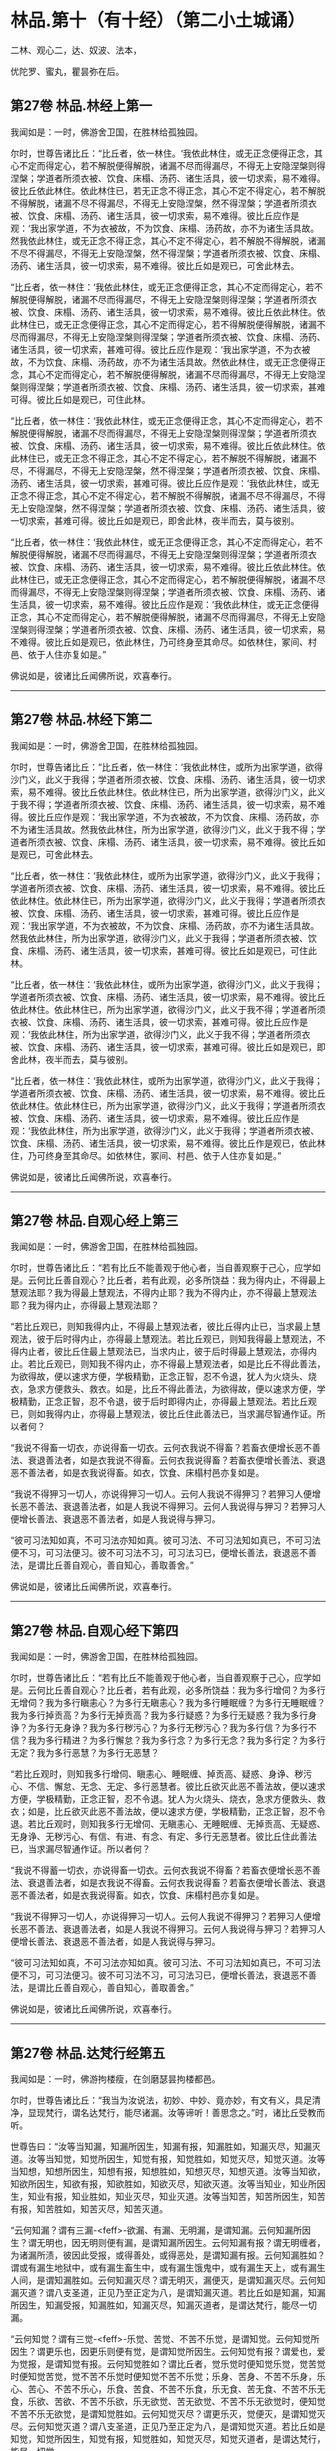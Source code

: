 #+OPTIONS: toc:nil num:nil
*  林品.第十（有十经）（第二小土城诵）

二林、观心二，达、奴波、法本，

优陀罗、蜜丸，瞿昙弥在后。

#+TOC: headlines 2

**  第27卷 林品.林经上第一
我闻如是：一时，佛游舍卫国，在胜林给孤独园。

尔时，世尊告诸比丘：“比丘者，依一林住。‘我依此林住，或无正念便得正念，其心不定而得定心，若不解脱便得解脱，诸漏不尽而得漏尽，不得无上安隐涅槃则得涅槃；学道者所须衣被、饮食、床榻、汤药、诸生活具，彼一切求索，易不难得。彼比丘依此林住。依此林住已，若无正念不得正念，其心不定不得定心，若不解脱不得解脱，诸漏不尽不得漏尽，不得无上安隐涅槃，然不得涅槃；学道者所须衣被、饮食、床榻、汤药、诸生活具，彼一切求索，易不难得。彼比丘应作是观：‘我出家学道，不为衣被故，不为饮食、床榻、汤药故，亦不为诸生活具故。然我依此林住，或无正念不得正念，其心不定不得定心，若不解脱不得解脱，诸漏不尽不得漏尽，不得无上安隐涅槃，然不得涅槃；学道者所须衣被、饮食、床榻、汤药、诸生活具，彼一切求索，易不难得。彼比丘如是观已，可舍此林去。

“比丘者，依一林住：‘我依此林住，或无正念便得正念，其心不定而得定心，若不解脱便得解脱，诸漏不尽而得漏尽，不得无上安隐涅槃则得涅槃；学道者所须衣被、饮食、床榻、汤药、诸生活具，彼一切求索，易不难得。彼比丘依此林住。依此林住已，或无正念便得正念，其心不定而得定心，若不得解脱便得解脱，诸漏不尽而得漏尽，不得无上安隐涅槃则得涅槃；学道者所须衣被、饮食、床榻、汤药、诸生活具，彼一切求索，甚难可得。彼比丘应作是观：‘我出家学道，不为衣被故，不为饮食、床榻、汤药故，亦不为诸生活具故。然依此林住，或无正念便得正念，其心不定而得定心，若不解脱便得解脱，诸漏不尽而得漏尽，不得无上安隐涅槃则得涅槃；学道者所须衣被、饮食、床榻、汤药、诸生活具，彼一切求索，甚难可得。彼比丘如是观已，可住此林。

“比丘者，依一林住：‘我依此林住，或无正念便得正念，其心不定而得定心，若不解脱便得解脱，诸漏不尽而得漏尽，不得无上安隐涅槃则得涅槃；学道者所须衣被、饮食、床榻、汤药、诸生活具，彼一切求索，易不难得。彼比丘依此林住。依此林住已，或无正念不得正念，其心不定不得定心，若不解脱不得解脱，诸漏不尽，不得漏尽，不得无上安隐涅槃，然不得涅槃；学道者所须衣被、饮食、床榻、汤药、诸生活具，彼一切求索，甚难可得。彼比丘应作是观：‘我依此林住，或无正念不得正念，其心不定不得定心，若不解脱不得解脱，诸漏不尽不得漏尽，不得无上安隐涅槃，然不得涅槃；学道者所须衣被、饮食、床榻、汤药、诸生活具，彼一切求索，甚难可得。彼比丘如是观已，即舍此林，夜半而去，莫与彼别。

“比丘者，依一林住：‘我依此林住，或无正念便得正念，其心不定而得定心，若不解脱便得解脱，诸漏不尽而得漏尽，不得无上安隐涅槃则得涅槃；学道者所须衣被、饮食、床榻、汤药、诸生活具，彼一切求索，易不难得。彼比丘依此林住。依此林住已，或无正念便得正念，其心不定而得定心，若不解脱便得解脱，诸漏不尽而得漏尽，不得无上安隐涅槃则得涅槃；学道者所须衣被、饮食、床榻、汤药、诸生活具，彼一切求索，易不难得。彼比丘应作是观：‘我依此林住，或无正念便得正念，其心不定而得定心，若不解脱便得解脱，诸漏不尽而得漏尽，不得无上安隐涅槃则得涅槃；学道者所须衣被、饮食、床榻、汤药、诸生活具，彼一切求索，易不难得。彼比丘如是观已，依此林住，乃可终身至其命尽。如依林住，冢间、村邑、依于人住亦复如是。”

佛说如是，彼诸比丘闻佛所说，欢喜奉行。

--------------

** 第27卷 林品.林经下第二

我闻如是：一时，佛游舍卫国，在胜林给孤独园。

尔时，世尊告诸比丘：“比丘者，依一林住：‘我依此林住，或所为出家学道，欲得沙门义，此义于我得；学道者所须衣被、饮食、床榻、汤药、诸生活具，彼一切求索，易不难得。彼比丘依此林住。依此林住已，所为出家学道，欲得沙门义，此义于我不得；学道者所须衣被、饮食、床榻、汤药、诸生活具，彼一切求索，易不难得。彼比丘应作是观：‘我出家学道，不为衣被故，不为饮食、床榻、汤药故，亦不为诸生活具故。然我依此林住，所为出家学道，欲得沙门义，此义于我不得；学道者所须衣被、饮食、床榻、汤药、诸生活具，彼一切求索，易不难得。彼比丘如是观已，可舍此林去。

“比丘者，依一林住：‘我依此林住，或所为出家学道，欲得沙门义，此义于我得；学道者所须衣被、饮食、床榻、汤药、诸生活具，彼一切求索，易不难得。彼比丘依此林住。依此林住已，所为出家学道，欲得沙门义，此义于我得；学道者所须衣被、饮食、床榻、汤药、诸生活具，彼一切求索，甚难可得。彼比丘应作是观：‘我出家学道，不为衣被故，不为饮食、床榻、汤药故，亦不为诸生活具故。然我依此林住，所为出家学道，欲得沙门义，此义于我得；学道者所须衣被、饮食、床榻、汤药、诸生活具，彼一切求索，甚难可得。彼比丘如是观已，可住此林。

“比丘者，依一林住：‘我依此林住，或所为出家学道，欲得沙门义，此义于我得；学道者所须衣被、饮食、床榻、汤药、诸生活具，彼一切求索，易不难得。彼比丘依此林住。依此林住已，所为出家学道，欲得沙门义，此义于我不得；学道者所须衣被、饮食、床榻、汤药、诸生活具，彼一切求索，甚难可得。彼比丘应作是观：‘我依此林住，所为出家学道，欲得沙门义，此义于我不得；学道者所须衣被、饮食、床榻、汤药、诸生活具，彼一切求索，甚难可得。彼比丘如是观已，即舍此林，夜半而去，莫与彼别。

“比丘者，依一林住：‘我依此林住，或所为出家学道，欲得沙门义，此义于我得；学道者所须衣被、饮食、床榻、汤药、诸生活具，彼一切求索，易不难得。彼比丘依此林住。依此林住已，所为出家学道，欲得沙门义，此义于我得；学道者所须衣被、饮食、床榻、汤药、诸生活具，彼一切求索，易不难得。彼比丘应作是观：‘我依此林住，所为出家学道，欲得沙门义，此义于我得；学道者所须衣被、饮食、床榻、汤药、诸生活具，彼一切求索，易不难得。彼比丘作是观已，依此林住，乃可终身至其命尽。如依林住，冢间、村邑、依于人住亦复如是。”

佛说如是，彼诸比丘闻佛所说，欢喜奉行。

--------------

** 第27卷 林品.自观心经上第三

我闻如是：一时，佛游舍卫国，在胜林给孤独园。

尔时，世尊告诸比丘：“若有比丘不能善观于他心者，当自善观察于己心，应学如是。云何比丘善自观心？比丘者，若有此观，必多所饶益：我为得内止，不得最上慧观法耶？我为得最上慧观法，不得内止耶？我为不得内止，亦不得最上慧观法耶？我为得内止，亦得最上慧观法耶？

“若比丘观已，则知我得内止，不得最上慧观法者，彼比丘得内止已，当求最上慧观法，彼于后时得内止，亦得最上慧观法。若比丘观已，则知我得最上慧观法，不得内止者，彼比丘住最上慧观法已，当求内止，彼于后时得最上慧观法，亦得内止。若比丘观已，则知我不得内止，亦不得最上慧观法者，如是比丘不得此善法，为欲得故，便以速求方便，学极精勤，正念正智，忍不令退，犹人为火烧头、烧衣，急求方便救头、救衣。如是，比丘不得此善法，为欲得故，便以速求方便，学极精勤，正念正智，忍不令退，彼于后时即得内止，亦得最上慧观法。若比丘观已，则如我得内止，亦得最上慧观法，彼比丘住此善法已，当求漏尽智通作证。所以者何？

“我说不得畜一切衣，亦说得畜一切衣。云何衣我说不得畜？若畜衣便增长恶不善法、衰退善法者，如是衣我说不得畜。云何衣我说得畜？若畜衣便增长善法、衰退恶不善法者，如是衣我说得畜。如衣，饮食、床榻村邑亦复如是。

“我说不得狎习一切人，亦说得狎习一切人。云何人我说不得狎习？若狎习人便增长恶不善法、衰退善法者，如是人我说不得狎习。云何人我说得与狎习？若狎习人便增长善法、衰退恶不善法者，如是人我说得与狎习。

“彼可习法知如真，不可习法亦知如真。彼可习法、不可习法知如真已，不可习法便不习，可习法便习。彼不可习法不习，可习法习已，便增长善法，衰退恶不善法，是谓比丘善自观心，善自知心，善取善舍。”

佛说如是，彼诸比丘闻佛所说，欢喜奉行。

--------------

** 第27卷 林品.自观心经下第四

我闻如是：一时，佛游舍卫国，在胜林给孤独园。

尔时，世尊告诸比丘：“若有比丘不能善观于他心者，当自善观察于己心，应学如是。云何比丘善自观心？比丘者，若有此观，必多所饶益：我为多行增伺？为多行无增伺？我为多行瞋恚心？为多行无瞋恚心？我为多行睡眠缠？为多行无睡眠缠？我为多行掉贡高？为多行无掉贡高？我为多行疑惑？为多行无疑惑？我为多行身诤？为多行无身诤？我为多行秽污心？为多行无秽污心？我为多行信？为多行不信？我为多行精进？为多行懈怠？我为多行念？为多行无念？我为多行定？为多行无定？我为多行恶慧？为多行无恶慧？

“若比丘观时，则知我多行增伺、瞋恚心、睡眠缠、掉贡高、疑惑、身诤、秽污心、不信、懈怠、无念、无定、多行恶慧者。彼比丘欲灭此恶不善法故，便以速求方便，学极精勤，正念正智，忍不令退。犹人为火烧头、烧衣，急求方便救头、救衣；如是，比丘欲灭此恶不善法故，便以速求方便，学极精勤，正念正智，忍不令退。若比丘观时，则知我多行无增伺、无瞋恚心、无睡眠缠、无掉贡高、无疑惑、无身诤、无秽污心、有信、有进、有念、有定、多行无恶慧者。彼比丘住此善法已，当求漏尽智通作证。所以者何？

“我说不得蓄一切衣，亦说得畜一切衣。云何衣我说不得畜？若畜衣便增长恶不善法、衰退善法者，如是衣我说不得畜。云何衣我说得畜？若畜衣便增长善法、衰退恶不善法者，如是衣我说得畜。如衣，饮食、床榻村邑亦复如是。

“我说不得狎习一切人，亦说得狎习一切人。云何人我说不得狎习？若狎习人便增长恶不善法、衰退善法者，如是人我说不得狎习。云何人我说得与狎习？若狎习人便增长善法、衰退恶不善法者，如是人我说得与狎习。

“彼可习法知如真，不可习法亦知如真。彼可习法、不可习法知如真已，不可习法便不习，可习法便习。彼不可习法不习，可习法习已，便增长善法，衰退恶不善法，是谓比丘善自观心，善自知心，善取善舍。”

佛说如是，彼诸比丘闻佛所说，欢喜奉行。

--------------

** 第27卷 林品.达梵行经第五

我闻如是：一时，佛游拘楼瘦，在剑磨瑟昙拘楼都邑。

尔时，世尊告诸比丘：“我当为汝说法，初妙、中妙、竟亦妙，有文有义，具足清净，显现梵行，谓名达梵行，能尽诸漏。汝等谛听！善思念之。”时，诸比丘受教而听。

世尊告曰：“汝等当知漏，知漏所因生，知漏有报，知漏胜如，知漏灭尽，知漏灭道。汝等当知觉，知觉所因生，知觉有报，知觉胜如，知觉灭尽，知觉灭道。汝等当知想，知想所因生，知想有报，知想胜如，知想灭尽，知想灭道。汝等当知欲，知欲所因生，知欲有报，知欲胜如，知欲灭尽，知欲灭道。汝等当知业，知业所因生，知业有报，知业胜如，知业灭尽，知业灭道。汝等当知苦，知苦所因生，知苦有报，知苦胜如，知苦灭尽，知苦灭道。

“云何知漏？谓有三漏-<feff>-欲漏、有漏、无明漏，是谓知漏。云何知漏所因生？谓无明也，因无明则便有漏，是谓知漏所因生。云何知漏有报？谓无明缠者，为诸漏所渍，彼因此受报，或得善处，或得恶处，是谓知漏有报。云何知漏胜如？谓或有漏生地狱中，或有漏生畜生中，或有漏生饿鬼中，或有漏生天上，或有漏生人间，是谓知漏胜如。云何知漏灭尽？谓无明灭，漏便灭，是谓知漏灭尽。云何知漏灭道？谓八支圣道，正见乃至正定为八，是谓知漏灭道。若比丘如是知漏，知漏所因生，知漏受报，知漏胜如，知漏灭尽，知漏灭道者，是谓达梵行，能尽一切漏。

“云何知觉？谓有三觉-<feff>-乐觉、苦觉、不苦不乐觉，是谓知觉。云何知觉所因生？谓更乐也，因更乐则便有觉，是谓知觉所因生。云何知觉有报？谓爱也，爱为觉报，是谓知觉有报。云何知觉胜如？谓比丘者，觉乐觉时便知觉乐觉，觉苦觉时便知觉苦觉，觉不苦不乐觉时便知觉不苦不乐觉；乐身、苦身、不苦不乐身，乐心、苦心、不苦不乐心，乐食、苦食、不苦不乐食，乐无食、苦无食、不苦不乐无食，乐欲、苦欲、不苦不乐欲，乐无欲觉、苦无欲觉、不苦不乐无欲觉时，便知觉不苦不乐无欲觉，是谓知觉胜如。云何知觉灭尽？谓更乐灭，觉便灭，是谓知觉灭尽。云何知觉灭道？谓八支圣道，正见乃至正定为八，是谓知觉灭道。若比丘如是知觉，知觉所因生，知觉有报，知觉胜如，知觉灭尽，知觉灭道者，是谓达梵行，能尽一切觉。

“云何知想？谓有四想。比丘者，小想亦知，大想亦知，无量想亦知，无所有处想亦知，是谓知想。云何知想所因生？谓更乐也，因更乐则便有想，是谓知想所因生。云何知想有报？谓说也，随其想便说，是谓知想有报。云何知想胜如？谓或有想想色，或有想想声，或有想想香，或有想想味，或有想想触，是谓知想胜如。云何知想灭尽？谓更乐灭想便灭，是谓知想灭尽。云何知想灭道？谓八支圣道，正见乃至正定为八，是谓知想灭道。若比丘如是知想，知想所因生，知想有报，知想胜如，知想灭尽，知想灭道者，是谓达梵行，能尽一切想。

“云何知欲？谓有五欲功德，可爱、可喜、美色、欲想应、甚可乐。云何为五？眼知色，耳知声，鼻知香，舌知味，身知触，是谓知欲。云何知欲所因生？谓更乐也，因更乐则便有欲，是谓知欲所因生。云何知欲有报？谓随欲种爱乐，著而住彼，因此受报有福处、无福处、不动处，是谓知欲有报。云何知欲胜如？谓或有欲欲色，或有欲欲声，或有欲欲香，或有欲欲味，或有欲欲触，是谓知欲胜如。云何知欲灭尽？谓更乐灭欲便灭，是谓知欲灭尽。云何知欲灭道？谓八支圣道，正见乃至正定为八，是谓知欲灭道。若比丘如是知欲，知欲所因生，知欲受报，如欲胜如，知欲灭尽，知欲灭道者，是谓达梵行，能尽一切欲。

“云何知业？谓有二业-<feff>-思、已思业，是谓知业。云何知业所因生？谓更乐也，因更乐则便有业，是谓知业所因生。云何知业有报？谓或有业黑有黑报，或有业白有白报，或有业黑白黑白报，或有业不黑不白无报，业业尽，是谓知业有报。云何知业胜如？谓或有业生地狱中，或有业生畜生中，或有业生饿鬼中，或有业生天上，或有业生人间，是谓知业胜如。云何知业灭尽？谓更乐灭业便灭，是谓知业灭尽。云何知业灭道？谓八支圣道，正见乃至正定为八，是谓知业灭道。若比丘如是知业，知业所因生，知业有报，知业胜如，知业灭尽，知业灭道者，是谓达梵行，能尽一切业。

“云何知苦？谓生苦、老苦、病苦、死苦、怨憎会苦、爱别离苦、所求不得苦、略五盛阴苦，是谓知苦。云何知苦所因生？谓爱也，因爱生苦，是谓知苦所因生。云何知苦有报？谓或有苦微迟灭，或有苦微疾灭，或有苦盛迟灭，或有苦盛疾灭，苦苦尽，是谓知苦有报。云何知苦胜如？谓不多闻愚痴凡夫，不遇善知识，不御圣法，身生觉极苦、甚重苦，命将欲绝，出此从外，更求于彼。或有沙门、梵志持一句咒，或二、三、四、多句咒，或持百句咒，彼治我苦，如是因求生苦，因集生苦，苦灭，是谓知苦胜如。云何知苦灭尽？谓爱灭苦便灭，是谓知苦灭尽。云何知苦灭道？谓八支圣道，正见乃至正定为八，是谓知苦灭道。若比丘如是知苦，知苦所因生，知苦有报，知苦胜如，知苦灭尽，知苦灭道者，是谓达梵行，能尽一切苦。”

佛说如是，彼诸比丘闻佛所说，欢喜奉行。

--------------

** 第27卷 林品.阿奴波经第六

我闻如是：一时，佛游跋耆瘦，在阿奴波跋耆都邑。

尔时，世尊则于晡时从宴坐起，堂上来下，告曰：“阿难，共汝往至阿夷罗惒帝河浴。”

尊者阿难白曰：“唯然。”

于是，世尊将尊者阿难往至阿夷罗惒帝河，脱衣岸上，便入水浴；浴已还出，拭体著衣。

尔时，尊者阿难执扇扇佛。于是，世尊回顾告曰：“阿难，提惒达哆以放逸故，堕极苦难，必至恶处，生地狱中，住至一劫不可救济。阿难，汝不曾从诸比丘闻，谓我一向记提惒达哆必至恶处，生地狱中，住至一劫不可救济耶？”

尊者阿难白曰：“唯然。”

尔时，有一比丘语尊者阿难：“世尊以他心智知提惒达哆心故，一向记提惒达哆必至恶处，生地狱中，住至一劫不可救济耶？”

世尊告曰：“阿难，彼比丘或有小，或有中，或有大，或年少不自知。所以者何？如来已一向记彼故有疑惑。阿难，我不见此世，天及魔、梵、沙门、梵志，从人至天，谓我一向记如提惒达哆。所以者何？阿难，我一向记提惒达哆必至恶处，生地狱中，住至一劫不可救济。阿难，若我见提惒达哆有白净法如一毛许，我便不一向记提惒达哆必至恶处，生地狱中，住至一劫不可救济。阿难，我以不见提惒达哆有白净法如一毛许，是故我一向记提惒达哆必至恶处，生地狱中，住至一劫不可救济。

“阿难，犹去村不远有大深厕，或人堕中，没在其底。若人来，为起大慈哀，怜念愍伤，求义及饶益，求安隐快乐。彼人来已，旋转视之而作是说：‘此人可得一处如毛发许，粪所不污，令我得捉挽出之耶？彼遍观视，不见此人有一净处如毛发许粪所不污，可得手捉挽出之也。如是，阿难，若我见提惒达哆有白净法如一毛者，我不一向记提惒达哆必至恶处，生地狱中，住至一劫不可救济。阿难，以我不见提惒达哆有白净法如一毛许，是故我一向记提惒达哆必至恶处，生地狱中，住至一劫不可救济。”

于是，尊者阿难啼泣，以手抆泪，白曰：“世尊，甚奇！甚特！谓世尊一向记提惒达哆必至恶处，生地狱中，住至一劫不可救济。”

世尊告曰：“如是，阿难。如是，阿难。我一向记提惒达哆必至恶处，生地狱中，住至一劫不可救济。阿难，若汝从如来闻大人根智分别者，必得上信如来而怀欢喜。”

于是，尊者阿难叉手向佛，白曰：“世尊，今正是时。善逝，今正是时。若世尊为诸比丘说大人根智分别者，诸比丘从世尊闻，当善受持！”

世尊告曰：“阿难，谛听！善思念之，我今为汝说大人根智分别。尊者阿难受教而听。

世尊告曰：“阿难，如来以他心智观他人心，知此人成就善法，亦成就不善法。如来后时以他心智复观此人心，知此人灭善法，生不善法。此人善法已灭，不善法已生，余有善根而不断绝，从此善根当复更生善，如是此人得清净法。阿难，犹如平旦日初，出时暗灭明生。阿难，于意云何？日转升上，至于食时，暗已灭，明已生耶？”

尊者阿难白曰：“尔也，世尊。”

“如是，阿难，如来以他心智观他人心，知此人成就善法，亦成就不善法。如来后时以他心智复观此人心，知此人灭善法，生不善法。此人善法已灭，不善法已生，余有善根而不断绝，从是善根当复更生善，如是此人得清净法。阿难，犹如谷种，不坏不破，不腐不剖，不为风热所伤，秋时密藏。若彼居士善治良田，以种洒中，随时雨溉。阿难，于意云何？此种宁得转增长不？”

尊者阿难白曰：“尔也，世尊。”

“如是，阿难，如来以他心智观他人心，知此人成就善法，亦成就不善法。如来后时以他心智复观此人心，知此人灭善法，生不善法。此人善法已灭，不善法已生，余有善根而不断绝，从是善根当复更生善，如是此人得清净法。阿难，是谓如来大人根智，如是如来正知诸法本。

“复次，阿难，如来以他心智观他人心，知此人成就善法，亦成就不善法。如来后时以他心智复观此人心，知此人灭善法，生不善法。此人善法已灭，不善法已生，余有善根而未断绝，必当断绝，如是此人得衰退法。阿难，犹如下晡日垂没时，明灭暗生。阿难，于意云何？彼日已没，明已灭，暗已生耶？”

尊者阿难白曰：“尔也，世尊。”

“如是，阿难，如来以他心智观他人心，知此人成就善法，亦成就不善法。如来后时以他心智复观此人心，知此人灭善法，生不善法。此人善法已灭，不善法已生，余有善根而未断绝，必当断绝，如是此人得衰退法。阿难，犹如谷种，不坏不破，不腐不剖，不为风热所伤，秋时密藏。若彼居士善治良田，以种洒中，雨不随时。阿难，于意云何？此种宁得转增长耶？”

尊者阿难白曰：“不也，世尊。”

“如是，阿难，如来以他心智观他人心，知此人成就善法，亦成就不善法。如来后时以他心智复观此人心，知此人灭善法，生不善法。此人善法已灭，不善法已生，余有善根而未断绝，必当断绝，如是此人得衰退法。阿难，是谓如来大人根智，如是如来正知诸法本。

“复次，阿难，如来以他心智观他人心，我不见此人有白净法如一毛许，此人恶不善法一向充满秽污，为当来有本烦热苦报、生老病死因，如是此人身坏命终，必至恶处，生地狱中。阿难，犹如种子，腐坏破剖，为风热所伤，秋时不密藏。若彼居士非是良田，又不善治，便下种子，雨不随时。阿难，于意云何？此种宁得转增长耶？”

尊者阿难白曰：“不也，世尊。”

“如是，阿难，如来以他心智观他人心，我不见此人有白净法如一毛许，此人恶不善法一向充满秽污，为当来有本烦热苦报、生老病死因，如是此人身坏命终，必至恶处，生地狱中。阿难，是谓如来大人根智，如是如来正知诸法本。”

于是，尊者阿难叉手向佛，白曰：“世尊已说如此三种之人，宁可更说异三种人耶？”

世尊告曰：“可说也。阿难，如来以他心智观他人心，知此人成就不善法，亦成就善法。如来后时以他心智复观此人心，知此人灭不善法而生善法。此人不善法已灭，善法已生，余有不善根而不断绝，从是不善根当复更生不善，如是此人得衰退法。阿难，犹如燃火，始燃之时，尽燃一㷿，彼或有人益以燥草，足以槁木。阿难，于意云何？彼火宁转增炽盛耶？”

尊者阿难白曰：“尔也，世尊。”

“如是，阿难，如来以他心智观他人心，知此人成就不善法，亦成就善法。如来后时以他心智复观此人心，知此人灭不善法而生善法。此人不善法已灭，善法已生，余有不善根而不断绝，从是不善根当复更生不善，如是此人得衰退法。阿难，是谓如来大人根智，如是如来正知诸法本。

“复次，阿难，如来以他心智观他人心，成就不善法，亦成就善法。如来后时以他心智复观此人心，知此人灭不善法而生善法。此人不善法已灭，善法已生，余有不善根而未断绝，必当断绝，如是此人得清净法。阿难，犹如燃火炽燃之时，尽燃一㷿，彼或有人从此盛火，置平净地，或著石上。阿难，于意云何？彼火宁转增炽盛耶？”

尊者阿难白曰：“不也，世尊。”

“如是，阿难，如来以他心智观他人心，知此人成就不善法，亦成就善法。如来后时以他心智复观此人心，知此人灭不善法而生善法。此人不善法已灭，善法已生，余有不善根而未断绝，必当断绝，如是此人得清净法。阿难，是谓如来大人根智，如是如来正知诸法本。

“复次，阿难，如来以他心智观他人心，我不见此人有黑业如一毛许，此人善法一向充满与乐乐报，必生乐处而得长寿，如是此人即于现世必得般涅槃。阿难，犹如火炭，久灭已冷，彼或有人虽益以燥草，足以槁木。阿难，于意云何？彼死火炭宁可复得炽然之耶？”

尊者阿难白曰：“不也，世尊。”

“如是，阿难，如来以他心智观他人心，我不见此人有黑业如一毛许，此人善法一向充满与乐乐报，必生乐处而得长寿，如是此人即于现世必得般涅槃。阿难，是谓如来大人根智，如是如来正知诸法本。

“阿难，前说三人者，第一人得清净法，第二人得衰退法，第三人身坏命终，必至恶处，生地狱中；后说三人者，第一人得衰退法，第二人得清净法，第三人即于现世得般涅槃。

“阿难，我已为汝说大人根智。如尊师所为弟子起大慈哀，怜念愍伤，求义及饶益，求安隐快乐，我今已作。汝等当复自作，至无事处、山林树下、空安静处，宴坐思惟，勿得放逸！勤加精进，莫令后悔！此是我之教敕，是我训诲。”

佛说如是，彼诸比丘闻佛所说，欢喜奉行。

--------------

** 第28卷 林品.诸法本经第七

我闻如是：一时，佛游舍卫国，在胜林给孤独园。

尔时，世尊告诸比丘：“若诸异学来问汝等：‘一切诸法以何为本？汝等应当如是答彼：‘一切诸法以欲为本。彼若复问：‘以何为和？当如是答：‘以更乐为和。彼若复问：‘以何为来？当如是答：‘以觉为来。彼若复问：‘以何为有？当如是答：‘以思想为有。彼若复问：‘以何为上主？当如是答：‘以念为上主。彼若复问：‘以何为前？当如是答：‘以定为前。彼若复问：‘以何为上？当如是答：‘以慧为上。彼若复问：‘以何为真？当如是答：‘以解脱为真。彼若复问：‘以何为讫？当如是答：‘以涅槃为讫。是为比丘欲为诸法本，更乐为诸法和，觉为诸法来，思想为诸法有，念为诸法上主，定为诸法前，慧为诸法上，解脱为诸法真，涅槃为诸法讫。

“是故比丘当如是学：习出家学道心，习无常想，习无常苦想，习苦无我想，习不净想，习恶食想，习一切世间不可乐想，习死想，知世间好恶，习如是想心；知世间习有，习如是想心；知世间习、灭、味、患、出要如真，习如是想心。若比丘得习出家学道心者，得习无常想，得习无常苦想，得习苦无我想，得习不净想，得习恶食想，得习一切世间不可乐想，得习死想，知世间好恶，得习如是想心；知世间习有，得习如是想心；知世间习、灭、味、患、出要如真，得习如是想心者，是谓比丘断爱除结，正知正观诸法已，便得苦边。”

佛说如是，彼诸比丘闻佛所说，欢喜奉行。

--------------

** 第28卷 林品.优陀罗经第八

我闻如是：一时，佛游舍卫国，在胜林给孤独园。

尔时，世尊告诸比丘：“优陀罗罗摩子，彼在众中，数如是说：‘于此生中，观此觉此，不知痈本，然后具知痈本。优陀罗罗摩子，无一切知自称一切知，实无所觉自称有觉。优陀罗罗摩子，如是见、如是说：有者，是病、是痈、是刺。设无想者，是愚痴也。若有所觉，是止息、是最妙，谓乃至非有想非无想处。彼自乐身，自受于身，自著身已，修习乃至非有想非无想处，身坏命终，生非有想非无想天中。彼寿尽已，复来此间，生于狸中。

“此比丘正说者，于此生中，观此觉此，不知痈本，然后具知痈本。云何比丘正观耶？比丘者，知六更触，知习、知灭、知味、知患、知出要，以慧知如真，是谓比丘正观也。云何比丘觉？比丘者，知三觉，知习、知灭、知味、知患、知出要，以慧知如真，是谓比丘觉。云何比丘不知痈本，然后具知痈本？比丘者，知有爱灭，拔其根本，至竟不复生，是谓比丘不知痈本，然后具知痈本。痈者，谓此身也，色粗四大，从父母生，饮食长养，衣被按摩，澡浴强忍，是无常法、坏法、散法，是谓痈也。痈本者，谓三爱也，欲爱、色爱、无色爱，是谓痈本。痈一切漏者，谓六更触处也，眼漏视色，耳漏闻声，鼻漏嗅香，舌漏尝味，身漏觉触，意漏知诸法，是谓痈一切漏。

“比丘，我已为汝说痈说痈本。如尊师所为弟子起大慈哀，怜念愍伤，求义及饶益，求安隐快乐者，我今已作。汝等亦当复自作，至无事处、山林树下、空安静处，宴坐思惟，勿得放逸！勤加精进，莫令后悔！此是我之教敕，是我训诲。”

佛说如是，彼诸比丘闻佛所说，欢喜奉行。

--------------

** 第28卷 林品.蜜丸喻经第九

我闻如是：一时，佛游释羁瘦，在迦维罗卫。

尔时，世尊过夜平旦，著衣持钵，为乞食故，入迦维罗卫；食讫，中后收举衣钵，澡洗手足，以尼师坛著于肩上，往诣竹林释迦寺中，入彼大林，至一树下敷尼师檀，结跏趺坐。

于是，执杖释拄杖而行，中后彷徉，往诣佛所，共相问讯，拄杖立佛前，问世尊曰：“沙门瞿昙，以何为宗本？说何等法？”

世尊答曰：“释！若一切世间，天及魔、梵、沙门、梵志，从人至天，使不斗诤，修习离欲清净梵行，舍离谄曲，除悔，不著有、非有，亦无想，是我宗本，说亦如是。”

于是，执杖释闻佛所说不是不非，执杖释奋头而去。

于是，世尊执杖释去后不久，则于晡时，从宴坐起，往诣讲堂，比丘众前敷座而坐，告诸比丘：“我今平旦著衣持钵，为乞食故，入迦维罗卫；食讫，中后收举衣钵，澡洗手足，以尼师檀著于肩上，往诣竹林释迦寺中，入彼大林，至一树下敷尼师檀，结跏趺坐。于是，执杖释拄杖而行，中后彷徉，来诣我所，共相问讯。拄杖立我前，问我曰：‘沙门瞿昙，以何为宗本？说何等法？我答曰：‘释，若一切世间，天及魔、梵、沙门、梵志，从人至天，使不斗诤，修习离欲清净梵行，舍离谄曲，除悔，不著有、非有，亦无想，是我宗本，说亦如是。彼执杖释闻我所说不是不非，执杖释奋头而去。”

于是，有一比丘即从座起，偏袒著衣，叉手向佛，白曰：“世尊，云何一切世间，天及魔、梵、沙门、梵志，从人至天，使不斗诤？云何修习离欲，得清净梵行？云何舍离谄曲，除悔，不著有、非有，亦无想耶？”

世尊告曰：“比丘，若人所因念，出家学道，思想修习，及过去、未来、今现在法，不爱、不乐、不著、不住，是说苦边；欲使、恚使、有使、慢使、无明使、见使、疑使、斗诤、憎嫉、谀谄、欺诳、妄言、两舌及无量恶不善之法，是说苦边。”

佛说如是，即从座起，入室宴坐。

于是，诸比丘便作是念：“诸贤，当知世尊略说此义，不广分别，即从座起，入室宴坐。若人所因念，出家学道，思想修习，及过去、未来、今现在法，不爱、不乐、不著、不住，是说苦边；欲使、恚使、有使、慢使、无明使、见使、疑使、斗诤、憎嫉、谀谄、欺诳、妄言、两舌及无量恶不善之法，是说苦边。”彼复作是念：“诸贤谁能广分别世尊向所略说义？”彼复作是念：“尊者大迦旃延常为世尊之所称誉，及诸智梵行人。尊者大迦旃延能广分别世尊向所略说义。诸贤，共往诣尊者大迦旃延所，请说此义，若尊者大迦旃延为分别者，我等当善受持！”

于是，诸比丘往诣尊者大迦旃延所，共相问讯，却坐一面，白曰：“尊者大迦旃延，当知世尊略说此义，不广分别，即从座起，入室宴坐。比丘，若人所因念，出家学道，思想修习，及过去、未来、今现在法，不爱、不乐、不著、不住，是说苦边；欲使、恚使、有使、慢使、无明使、见使、疑使、斗诤、憎嫉、谀谄、欺诳、妄言、两舌及无量恶不善之法，是说苦边。我等便作是念：‘诸贤谁能广分别世尊向所略说义？我等复作是念：‘尊者大迦旃延常为世尊之所称誉，及诸智梵行人。尊者大迦旃延能广分别世尊向所略说义。惟愿尊者大迦旃延为慈愍故而广说之！”

尔时，尊者大迦旃延告曰：“诸贤，听我说喻，慧者闻喻则解其义。诸贤，犹如有人欲得求实，为求实故，持斧入林。彼见大树成根、茎、节、枝、叶、华、实，彼人不触根、茎、节、实，但触枝、叶。诸贤所说亦复如是，世尊现在，舍来就我而问此义。所以者何？诸贤，当知世尊是眼、是智、是义，是法、法主、法将，说真谛义，现一切义由彼世尊。诸贤应往诣世尊所而问此义：‘世尊，此云何？此何义？如世尊说者，诸贤等当善受持！”

时，诸比丘白曰：“唯然，尊者大迦旃延，世尊是眼、是智、是义，是法、法主、法将，说真谛义，现一切义由彼世尊。我等应往诣世尊所而问此义：‘世尊，此云何？此何义？如世尊说者，我等当善受持。然尊者大迦旃延常为世尊之所称誉，及诸智梵行人。尊者大迦旃延能广分别世尊向所略说义，惟愿尊者大迦旃延为慈愍故而广说之！”

尊者大迦旃延告诸比丘：“诸贤等共听我所说。诸贤，缘眼及色，生眼识，三事共会，便有更触，缘更触便有所觉，若所觉便想，若所想便思，若所思便念，若所念便分别。比丘者因是念出家学道，思想修习，此中过去、未来、今现在法，不爱、不乐、不著、不住，是说苦边；欲使、恚使、有使、慢使、无明使、见使、疑使、斗诤、憎嫉、谀谄、欺诳、妄言、两舌及无量恶不善之法，是说苦边。如是耳、鼻、舌、身，缘意及法，生意识，三事共会，便有更触，缘更触便有所觉，若所觉便想，若所想便思，若所思便念，若所念便分别。比丘者因是念出家学道，思想修习，此中过去、未来、今现在法，不爱、不乐、不著、不住，是说苦边；欲使、恚使、有使、慢使、无明使、见使、疑使、斗诤、憎嫉、谀谄、欺诳、妄言、两舌及无量恶不善之法，是说苦边。

“诸贤，比丘者，除眼、除色、除眼识，有更触施设更触者，是处不然。若不施设更触，有觉施设觉者，是处不然。若不施设觉，有施设念、出家学道、思想修习者，是处不然。如是耳、鼻、舌、身，除意、除法、除意识，有更触施设更触者，是处不然。若不施设更触，有觉施设觉者，是处不然。若不施设觉，有施设念、出家学道、思想修习者，是处不然。

“诸贤，比丘者，因眼、因色、因眼识，有更触施设更触者，必有此处。因施设更触，有觉施设觉者，必有此处。因施设觉，有施设念、出家学道、思想修习者，必有此处，如是耳、鼻、舌、身，因意、因法、因意识，有更触施设更触者，必有此处。因施设更触，有觉施设觉者，必有此处。因施设觉，有施设念、出家学道、思想修习者，必有此处。

“诸贤，谓世尊略说此义，不广分别，即从座起，入室宴坐。比丘，若人所因念，出家学道，思想修习，及过去、未来、今现在法，不爱、不乐、不著、不住，是说苦边；欲使、恚使、有使、慢使、无明使、见使、疑使、斗诤、憎嫉、谀谄、欺诳、妄言、两舌及无量恶不善之法，是说苦边。此世尊略说不广分别义，我以此句、以此文广说如是。诸贤，可往向佛具陈，若如世尊所说义者，诸贤等便可受持。”

于是，诸比丘闻尊者大迦旃延所说，善受持诵，即从座起，绕尊者大迦旃延三匝而去。彼诣佛所，稽首作礼，却坐一面，白曰：“世尊，向世尊略说此义，不广分别，即从座起，入室宴坐。尊者大迦旃延以此句、以此文而广说之。”

世尊闻已，叹曰：“善哉！善哉！我弟子中有眼、有智、有法、有义。所以者何？谓师为弟子略说此义，不广分别，彼弟子以此句、以此文而广说之。如迦旃延比丘所说，汝等应当如是受持。所以者何？以说观义应如是也。比丘，犹如有人因行无事处、山林树间，忽得蜜丸，随彼所食而得其味。如是族姓子于我此正法、律，随彼所观而得其味，观眼得味，观耳、鼻、舌、身，观意得味。”

尔时，尊者阿难执拂侍佛。于是，尊者阿难叉手向佛，白曰：“世尊，此法名何等？我当云何奉持？”

世尊告曰：“阿难，此法名为蜜丸喻，汝当受持！”

于是，世尊告诸比丘：“汝等受此蜜丸喻法，当讽诵读。所以者何？比丘，此蜜丸喻有法有义，梵行之本，趣道趣觉，趣于涅槃。若族姓子剃除须发，著袈裟衣，至信、舍家、无家、学道者，当善受持此蜜丸喻。”

佛说如是，尊者阿难及诸比丘闻佛所说，欢喜奉行。

--------------

** 第28卷 林品.瞿昙弥经第十

我闻如是：一时，佛游释羁瘦，在迦维罗卫尼拘类树园，与大比丘众俱受夏坐。

尔时，瞿昙弥大爱往诣佛所，稽首佛足，却住一面，白曰：“世尊，女人可得第四沙门果耶？因此故，女人于此正法、律中，至信、舍家、无家、学道耶？”

世尊告曰：“止！止！瞿昙弥，汝莫作是念：‘女人于此正法、律中，至信、舍家、无家、学道。瞿昙弥，如是汝剃除头发，著袈裟衣，尽其形寿，净修梵行。”

于是，瞿昙弥大爱为佛所制，稽首佛足，绕三匝而去。

尔时，诸比丘为佛治衣，世尊不久于释羁瘦受夏坐竟，补治衣讫，过三月已，摄衣持钵，当游人间。瞿昙弥大爱闻诸比丘为佛治衣，世尊不久于释羁瘦受夏坐竟，补治衣讫，过三月已，摄衣持钵，当游人间。瞿昙弥大爱闻已，复诣佛所，稽首佛足，却住一面，白曰：“世尊，女人可得第四沙门果耶？因此故，女人于此正法、律中，至信、舍家、无家、学道耶？”

世尊亦再告曰：“止！止！瞿昙弥，汝莫作是念：‘女人于此正法、律中，至信、舍家、无家、学道。瞿昙弥，如是汝剃除头发，著袈裟衣，尽其形寿，净修梵行。”

于是，瞿昙弥大爱再为佛所制，稽首佛足，绕三匝而去。

彼时，世尊于释羁瘦受夏坐竟，补治衣讫，过三月已，摄衣持钵，游行人间。瞿昙弥大爱闻世尊于释羁瘦受夏坐竟，补治衣讫，过三月已，摄衣持钵，游行人间。瞿昙弥大爱即与舍夷诸老母，俱随逐佛后，展转往至那摩提，住那摩提揵尼精舍。于是，瞿昙弥大爱复诣佛所，稽首佛足，却住一面，白白：“世尊，女人可得第四沙门果耶？因此故，女人于此正法、律中，至信、舍家、无家、学道耶？”

世尊至三告曰：“止！止！瞿昙弥，汝莫作是念：‘女人于此正法、律中，至信、舍家、无家、学道。瞿昙弥大爱，如是汝剃除头发，著袈裟衣，尽其形寿，净修梵行。”

于是，瞿昙弥大爱三为世尊所制，稽首佛足，绕三匝而去。

彼时，瞿昙弥大爱涂跣污足，尘土坌体，疲极悲泣，住立门外。尊者阿难见瞿昙弥大爱涂跣污足，尘土坌体，疲极悲泣，住立门外；见已，问曰：“瞿昙弥，以何等故，涂跣污足，尘土坌体，疲极悲泣，住立门外？”

瞿昙弥大爱答曰：“尊者阿难，女人不得于此正法、律中，至信、舍家、无家、学道。”

尊者阿难语曰：“瞿昙弥，今且住此，我往诣佛，白如是事。”

瞿昙弥大爱白曰：“唯然，尊者阿难。”

于是，尊者阿难往诣佛所，稽首佛足，叉手向佛，白曰：“世尊，女人可得第四沙门果耶？因此故，女人得于此正法、律中，至信、舍家、无家、学道耶？”

世尊告曰：“止！止！阿难，汝莫作是念：‘女人得于此正法、律中，至信、舍家、无家、学道。阿难，若使女人得于此正法、律中，至信、舍家、无家、学道者，令此梵行便不得久住。阿难，犹如人家多女少男者，此家为得转兴盛耶？”

尊者阿难白曰：“不也，世尊。”

“如是，阿难，若使女人得于此正法、律中，至信、舍家、无家、学道者，令此梵行不得久住。阿难，犹如稻田及麦田中，有秽生者必坏彼田。如是，阿难，若使女人得于此正法、律中，至信、舍家、无家、学道者，令此梵行不得久住。”

尊者阿难复白曰：“世尊，瞿昙弥大爱为世尊多所饶益。所以者何？世尊母亡后，瞿昙弥大爱鞠养世尊。”

世尊告曰：“如是，阿难。如是，阿难。瞿昙弥大爱多饶益我，谓母亡后，鞠养于我。阿难，我亦多饶益于瞿昙弥大爱。所以者何？阿难，瞿昙弥大爱因我故，得归佛、归法、归比丘僧，不疑三尊及苦、集、灭、道，成就于信，奉持禁戒，修学博闻，成就布施而得智慧，离杀、断杀，离不与取、断不与取，离邪淫，断邪淫、离妄言、断妄言，离酒、断酒。阿难，若使有人因人故，得归佛、归法、归比丘僧，不疑三尊及苦、集、灭、道，成就于信，奉持禁戒，修学博闻，成就布施而得智慧，离杀、断杀，离不与取、断不与取，离邪淫、断邪淫，离妄言、断妄言，离酒、断酒。阿难，设使此人为供养彼人衣被、饮食、卧具、汤药、诸生活具，至尽形寿，不得报恩。

“阿难，我今为女人施设八尊师法，谓女人不当犯，女人奉持，尽其形寿。阿难，犹如鱼师及鱼师弟子，深水作坞，为守护水，不令流出。如是，阿难，我今为女人说八尊师法，谓女人不当犯，女人奉持，尽其形寿。云何为八？

“阿难，比丘尼当从比丘求受具足。阿难，我为女人施设此第一尊师法，谓女人不当犯，女人奉持，尽其形寿。阿难，比丘尼半月半月往从比丘受教。阿难，我为女人施设此第二尊师法，谓女人不当犯，女人奉持，尽其形寿。阿难，若住止处设无比丘者，比丘尼便不得受夏坐。阿难，我为女人施设此第三尊师法，谓女人不当犯，女人奉持，尽其形寿。阿难，比丘尼受夏坐讫，于两部众中，当请三事：求见、闻、疑。阿难，我为女人施设此第四尊师法，谓女人不当犯，女人奉持，尽其形寿。阿难，若比丘不听比丘尼问者，比丘尼则不得问比丘经、律、阿毗昙；若听问者，比丘尼得问经、律、阿毗昙。阿难，我为女人施设此第五尊师法，谓女人不当犯，女人奉持，尽其形寿。阿难，比丘尼不得说比丘所犯，比丘得说比丘尼所犯。阿难，我为女人施设此第六尊师法，谓女人不当犯，女人奉持，尽其形寿。阿难，比丘尼若犯僧伽婆尸沙，当于两部众中，十五日行不慢。阿难，我为女人施设此第七尊师法，谓世人不当犯，女人奉持，尽其形寿。阿难，比丘尼受具足虽至百岁，故当向始受具足比丘极下意稽首作礼，恭敬承事，叉手问讯。阿难，我为女人施设此第八尊师法，谓女人不当犯，女人奉持，尽其形寿。

“阿难，我为女人施设此八尊师法，谓女人不当犯，女人奉持，尽其形寿。阿难，若瞿昙弥大爱奉持此八尊师法者，是此正法、律中，出家学道，得受具足，作比丘尼。”

于是，尊者阿难闻佛所说，善受善持，稽首佛足，绕三匝而去；往诣瞿昙弥大爱所，语曰：“瞿昙弥，女人得于此正法、律中，至信、舍家、出家、学道。瞿昙弥大爱，世尊为女人施设此八尊师法，谓女人不当犯，女人奉持，尽其形寿。云何为八？

“瞿昙弥，比丘尼当从比丘求受具足。瞿昙弥，世尊为女人施设此第一尊师法，谓女人不当犯，女人奉持，尽其形寿。瞿昙弥，比丘尼半月半月往从比丘受教。瞿昙弥，世尊为女人施设此第二尊师法，谓女人不当犯，女人奉持，尽其形寿。瞿昙弥，若住止处无比丘者，比丘尼不得受夏坐。瞿昙弥，世尊为女人施设此第三尊师法，谓女人不当犯，女人奉持，尽其形寿。瞿昙弥，比丘尼受夏坐讫，于两部众中当请三事：求见、闻、疑。瞿昙弥，世尊为女人施设此第四尊师法，谓女人不当犯，女人奉持，尽其形寿。瞿昙弥，若比丘不听比丘尼问者，比丘尼不得问比丘经、律、阿毗昙；若听问者，比丘尼得问经、律、阿毗昙。瞿昙弥，世尊为女人施设此第五尊师法，谓女人不当犯，女人奉持，尽其形寿。瞿昙弥，比丘尼不得说比丘所犯，比丘得说比丘尼所犯。瞿昙弥，世尊为女人施设此第六尊师法，谓女人不当犯，女人奉持，尽其形寿。瞿昙弥，比丘尼若犯僧伽婆尸沙，当于两部众中，十五日行不慢。瞿昙弥，世尊为女人施设此第七尊师法，谓女人不当犯，女人奉持，尽其形寿。瞿昙弥，比丘尼受具足虽至百岁，故当向始受具足比丘极下意稽首作礼，恭敬承事，叉手问讯。瞿昙弥，世尊为女人施设此第八尊师法，谓女人不当犯，女人奉持，尽其形寿。

“瞿昙弥，世尊为女人施设此八尊师法，谓女人不当犯，女人奉持，尽其形寿。瞿昙弥，世尊如是说：‘若瞿昙弥大爱奉持此八尊师法者，是此正法、律中，出家学道，得受具足，作比丘尼。”

于是，瞿昙弥大爱白曰：“尊者阿难，听我说喻，智者闻喻则解其义。尊者阿难，犹刹利女，梵志、居士、工师女，端正姝好，极净沐浴，以香涂身，著明净衣，种种璎珞严饰其容。或复有人为念彼女，求利及饶益，求安隐快乐，以青莲华鬘、或薝蔔华鬘、或修摩那华鬘、或婆师华鬘、或阿提牟多华鬘持与彼女。彼女欢喜，两手受之，以严其头。如是，尊者阿难，世尊为女人施设此八尊师法，我尽形寿顶受奉持！”

尔时，瞿昙弥大爱于正法、律中，出家学道，得受具足，作比丘尼。彼时瞿昙弥大爱于后转成大比丘尼众，与诸长老上尊比丘尼为王者所识，久修梵行，共俱往诣尊者阿难所，稽首作礼，却住一面，白曰：“尊者阿难，当知此诸比丘尼长老上尊为王者所识，久修梵行，彼诸比丘年少新学，晚后出家，入此正法、律甫尔不久。愿令此诸比丘为诸比丘尼随其大小稽首作礼，恭敬承事，叉手问讯。”

于是，尊者阿难语曰：“瞿昙弥，今且住此，我往诣佛，白如是事。”

瞿昙弥大爱白曰：“唯然，尊者阿难。”

于是，尊者阿难往诣佛所，稽首佛足，却住一面，叉手向佛，白曰：“世尊，今日瞿昙弥大爱与诸比丘尼长老上尊为王者所识，久修梵行，俱来诣我所，稽首我足，却住一面，叉手语我曰：‘尊者阿难，此诸比丘尼长老上尊为王者所识，久修梵行；彼诸比丘年少新学，晚后出家，入此正法、律甫尔不久。愿令此诸比丘为诸比丘尼随其大小稽首作礼，恭敬承事，叉手问讯。”

世尊告曰：“止！止！阿难，守护此言，慎莫说是！阿难，若使汝知如我知者，不应说一句，况复如是说？阿难，若使女人不得于正法、律中，至信、舍家、无家、学道者，诸梵志、居士当以衣布地而作是说：‘精进沙门可于上行，精进沙门难行而行，令我长夜得利饶益，安隐快乐。阿难，若女人不得于此正法、律中，至信、舍家、无家、学道者，诸梵志、居士当以头发布地而作是说：‘精进沙门可于上行，精进沙门难行而行，令我长夜得利饶益，安隐快乐。

“阿难，若女人不得于此正法、律中，至信、舍家、无家、学道者，诸梵志、居士若见沙门，当以手奉种种饮食，住道边待而作是说：‘诸尊，受是食是，可持是去，随意所用，令我长夜得利饶益，安隐快乐。阿难，若女人不得于此正法、律中，至信、舍家、无家、学道者，诸信梵志见精进沙门，敬心扶抱，将入于内，持种种财物与精进沙门而作是说：‘诸尊，受是，可持是去，随意所用，令我长夜得利饶益，安隐快乐。

“阿难，若女人不得于此正法、律中，至信、舍家、无家、学道者，此日月有大如意足，有大威德，有大福佑，有大威神，然于精进沙门威神之德犹不相及，况复死瘦异学耶？阿难，若女人不得于此正法、律中，至信、舍家、无家、学道者，正法当住千年，今失五百岁，余有五百年。阿难，当知女人不得行五事，若女人作如来、无所著、等正觉，及转轮王、天帝释、魔王、大梵天者，终无是处。当知男子得行五事，若男子作如来、无所著、等正觉，及转轮王、天帝释、魔王、大梵天者，必有是处。”

佛说如是，尊者阿难及诸比丘闻佛所说，欢喜奉行。

林品第十竟（第二小土城诵讫）。

--------------

